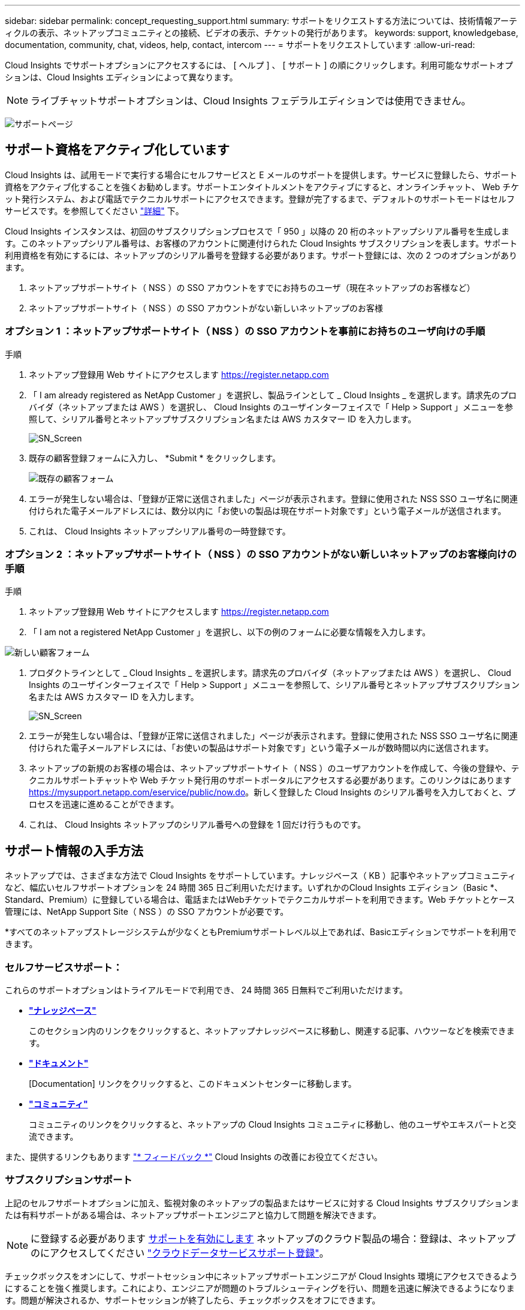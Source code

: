 ---
sidebar: sidebar 
permalink: concept_requesting_support.html 
summary: サポートをリクエストする方法については、技術情報アーティクルの表示、ネットアップコミュニティとの接続、ビデオの表示、チケットの発行があります。 
keywords: support, knowledgebase, documentation, community, chat, videos, help, contact, intercom 
---
= サポートをリクエストしています
:allow-uri-read: 



toc::[]
Cloud Insights でサポートオプションにアクセスするには、 [ ヘルプ ] 、 [ サポート ] の順にクリックします。利用可能なサポートオプションは、Cloud Insights エディションによって異なります。


NOTE: ライブチャットサポートオプションは、Cloud Insights フェデラルエディションでは使用できません。

image:SupportPageWithLearningCenter.png["サポートページ"]



== サポート資格をアクティブ化しています

Cloud Insights は、試用モードで実行する場合にセルフサービスと E メールのサポートを提供します。サービスに登録したら、サポート資格をアクティブ化することを強くお勧めします。サポートエンタイトルメントをアクティブにすると、オンラインチャット、 Web チケット発行システム、および電話でテクニカルサポートにアクセスできます。登録が完了するまで、デフォルトのサポートモードはセルフサービスです。を参照してください link:#obtaining-support-information["詳細"] 下。

Cloud Insights インスタンスは、初回のサブスクリプションプロセスで「 950 」以降の 20 桁のネットアップシリアル番号を生成します。このネットアップシリアル番号は、お客様のアカウントに関連付けられた Cloud Insights サブスクリプションを表します。サポート利用資格を有効にするには、ネットアップのシリアル番号を登録する必要があります。サポート登録には、次の 2 つのオプションがあります。

. ネットアップサポートサイト（ NSS ）の SSO アカウントをすでにお持ちのユーザ（現在ネットアップのお客様など）
. ネットアップサポートサイト（ NSS ）の SSO アカウントがない新しいネットアップのお客様




=== オプション 1 ：ネットアップサポートサイト（ NSS ）の SSO アカウントを事前にお持ちのユーザ向けの手順

.手順
. ネットアップ登録用 Web サイトにアクセスします https://register.netapp.com[]
. 「 I am already registered as NetApp Customer 」を選択し、製品ラインとして _ Cloud Insights _ を選択します。請求先のプロバイダ（ネットアップまたは AWS ）を選択し、 Cloud Insights のユーザインターフェイスで「 Help > Support 」メニューを参照して、シリアル番号とネットアップサブスクリプション名または AWS カスタマー ID を入力します。
+
image:SupportPage_SN_Section-NA.png["SN_Screen"]

. 既存の顧客登録フォームに入力し、 *Submit * をクリックします。
+
image:ExistingCustomerRegExample.png["既存の顧客フォーム"]

. エラーが発生しない場合は、「登録が正常に送信されました」ページが表示されます。登録に使用された NSS SSO ユーザ名に関連付けられた電子メールアドレスには、数分以内に「お使いの製品は現在サポート対象です」という電子メールが送信されます。
. これは、 Cloud Insights ネットアップシリアル番号の一時登録です。




=== オプション 2 ：ネットアップサポートサイト（ NSS ）の SSO アカウントがない新しいネットアップのお客様向けの手順

.手順
. ネットアップ登録用 Web サイトにアクセスします https://register.netapp.com[]
. 「 I am not a registered NetApp Customer 」を選択し、以下の例のフォームに必要な情報を入力します。


image:NewCustomerRegExample.png["新しい顧客フォーム"]

. プロダクトラインとして _ Cloud Insights _ を選択します。請求先のプロバイダ（ネットアップまたは AWS ）を選択し、 Cloud Insights のユーザインターフェイスで「 Help > Support 」メニューを参照して、シリアル番号とネットアップサブスクリプション名または AWS カスタマー ID を入力します。
+
image:SupportPage_SN_Section-NA.png["SN_Screen"]

. エラーが発生しない場合は、「登録が正常に送信されました」ページが表示されます。登録に使用された NSS SSO ユーザ名に関連付けられた電子メールアドレスには、「お使いの製品はサポート対象です」という電子メールが数時間以内に送信されます。
. ネットアップの新規のお客様の場合は、ネットアップサポートサイト（ NSS ）のユーザアカウントを作成して、今後の登録や、テクニカルサポートチャットや Web チケット発行用のサポートポータルにアクセスする必要があります。このリンクはにあります https://mysupport.netapp.com/eservice/public/now.do[]。新しく登録した Cloud Insights のシリアル番号を入力しておくと、プロセスを迅速に進めることができます。
. これは、 Cloud Insights ネットアップのシリアル番号への登録を 1 回だけ行うものです。




== サポート情報の入手方法

ネットアップでは、さまざまな方法で Cloud Insights をサポートしています。ナレッジベース（ KB ）記事やネットアップコミュニティなど、幅広いセルフサポートオプションを 24 時間 365 日ご利用いただけます。いずれかのCloud Insights エディション（Basic *、Standard、Premium）に登録している場合は、電話またはWebチケットでテクニカルサポートを利用できます。Web チケットとケース管理には、NetApp Support Site（ NSS ）の SSO アカウントが必要です。

*すべてのネットアップストレージシステムが少なくともPremiumサポートレベル以上であれば、Basicエディションでサポートを利用できます。



=== セルフサービスサポート：

これらのサポートオプションはトライアルモードで利用でき、 24 時間 365 日無料でご利用いただけます。

* *link:https://mysupport.netapp.com/site/search?q=cloud%20insights&offset=0&searchType=Manual&autocorrect=true&origin=CI_Suppport_KB&filter=%28content_type%3D%3D%22knowledgebase%22;product%3D%3D%22Cloud%20Insights%22%29["ナレッジベース"]*
+
このセクション内のリンクをクリックすると、ネットアップナレッジベースに移動し、関連する記事、ハウツーなどを検索できます。



* *link:https://docs.netapp.com/us-en/cloudinsights/["ドキュメント"]*
+
[Documentation] リンクをクリックすると、このドキュメントセンターに移動します。

* *link:https://mysupport.netapp.com/site/search?q=cloud%20insights&offset=0&searchType=Manual&autocorrect=true&origin=CI_Support_Community&filter=%28content_type%3D%3D%22community%22;product%3D%3D%22Cloud%20Insights%22%29["コミュニティ"]*
+
コミュニティのリンクをクリックすると、ネットアップの Cloud Insights コミュニティに移動し、他のユーザやエキスパートと交流できます。



また、提供するリンクもあります link:mailto:ng-cloudinsights-customerfeedback@netapp.com["* フィードバック *"] Cloud Insights の改善にお役立てください。



=== サブスクリプションサポート

上記のセルフサポートオプションに加え、監視対象のネットアップの製品またはサービスに対する Cloud Insights サブスクリプションまたは有料サポートがある場合は、ネットアップサポートエンジニアと協力して問題を解決できます。


NOTE: に登録する必要があります <<Activating support entitlement and accessing support,サポートを有効にします>> ネットアップのクラウド製品の場合：登録は、ネットアップのにアクセスしてください link:https://register.netapp.com["クラウドデータサービスサポート登録"]。

チェックボックスをオンにして、サポートセッション中にネットアップサポートエンジニアが Cloud Insights 環境にアクセスできるようにすることを強く推奨します。これにより、エンジニアが問題のトラブルシューティングを行い、問題を迅速に解決できるようになります。問題が解決されるか、サポートセッションが終了したら、チェックボックスをオフにできます。

サポートは次のいずれかの方法でリクエストできます。次のサポートオプションを使用するには、アクティブな Cloud Insights サブスクリプションが必要です。

* link:https://www.netapp.com/us/contact-us/support.aspx["* 電話 *"]
* link:https://mysupport.netapp.com/portal?_nfpb=true&_st=initialPage=true&_pageLabel=submitcase["* サポートチケット *"]
* *チャット*- NetAppサポート担当者に連絡してサポートを受けます（平日のみ）。チャットは、Cloud Insights 画面の右上にある* Help > Live Chat *メニューオプションで利用できます。


をクリックして、セールスサポートをリクエストすることもできます link:https://www.netapp.com/us/forms/sales-inquiry/cloud-insights-sales-inquiries.aspx["* 販売担当者 * にお問い合わせください"] リンク

Cloud Insights のシリアル番号は、サービス内で * Help > Support * メニューから確認できます。サービスへのアクセスで問題が発生し、ネットアップにシリアル番号を登録している場合は、ネットアップサポートサイトで次の番号の Cloud Insights シリアル番号の一覧を確認することもできます。

* mysupport.netapp.com にログインします
* [ 製品 ]>[ マイ製品 ] メニュータブで、製品ファミリー「 SaaS Cloud Insights 」を使用して、登録済みのシリアル番号をすべて検索します。


image:Support_View_SN.png["サポート SN を確認します"]



== Cloud Insights データコレクタのサポートマトリックス

では、サポートされているデータコレクタに関する情報や詳細を表示またはダウンロードできます link:CloudInsightsDataCollectorSupportMatrix.pdf["* Cloud Insights データ・コレクタ・サポート・マトリックス * 、 role="external""]。



=== ラーニングセンター

登録内容に関係なく、* Help > Support *は、Cloud Insights を最大限に活用できるよう、NetApp Universityのいくつかのコースにリンクしています。チェックアウト！
